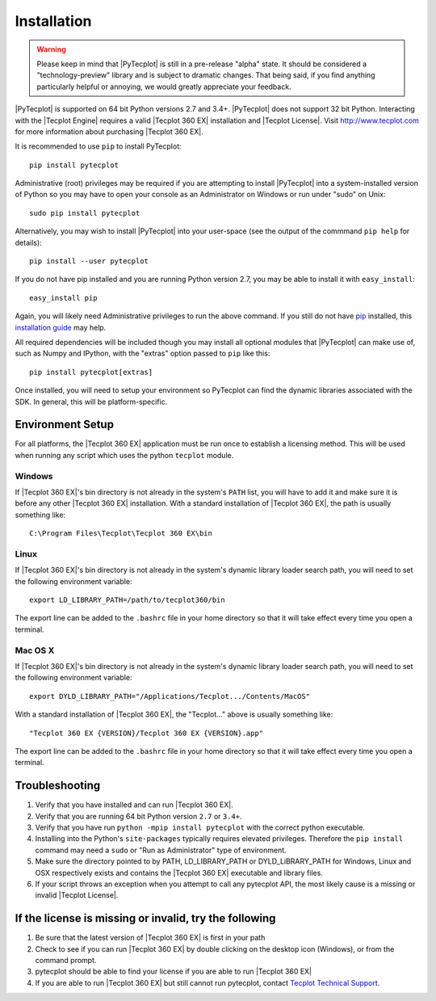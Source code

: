Installation
============

.. warning::

    Please keep in mind that |PyTecplot| is still in a pre-release "alpha"
    state. It should be considered a  "technology-preview" library and is
    subject to dramatic changes. That being said, if you find anything
    particularly helpful or annoying, we would greatly appreciate your
    feedback.

|PyTecplot| is supported on 64 bit Python versions 2.7 and 3.4+. |PyTecplot|
does not support 32 bit Python. Interacting with the |Tecplot Engine|
requires a valid |Tecplot 360 EX| installation and |Tecplot License|. Visit
http://www.tecplot.com for more information about purchasing |Tecplot 360 EX|.

It is recommended to use ``pip`` to install PyTecplot::

    pip install pytecplot

Administrative (root) privileges may be required if you are attempting to
install |PyTecplot| into a system-installed version of Python so you may
have to open your console as an Administrator on Windows or run under "sudo"
on Unix::

    sudo pip install pytecplot

Alternatively, you may wish to install |PyTecplot| into your user-space (see
the output of the commmand ``pip help`` for details)::

    pip install --user pytecplot

If you do not have pip installed and you are running Python version 2.7, you
may be able to install it with ``easy_install``::

    easy_install pip

Again, you will likely need Administrative privileges to run the above
command. If you still do not have `pip <https://pip.pypa.io>`_ installed,
this `installation guide
<http://docs.python-guide.org/en/latest/starting/installation/>`_ may help.

All required dependencies will be included though you may install all optional
modules that |PyTecplot| can make use of, such as Numpy and IPython, with the
"extras" option passed to ``pip`` like this::

    pip install pytecplot[extras]

Once installed, you will need to setup your environment so PyTecplot can
find the dynamic libraries associated with the SDK. In general, this will be
platform-specific.

Environment Setup
-----------------

For all platforms, the |Tecplot 360 EX| application must be run once to
establish a licensing method. This will be used when running any script
which uses the python ``tecplot`` module.

Windows
^^^^^^^

If |Tecplot 360 EX|'s bin directory is not already in the system's ``PATH``
list, you will have to add it and make sure it is before any other |Tecplot
360 EX| installation. With a standard installation of |Tecplot 360 EX|, the
path is usually something like::

    C:\Program Files\Tecplot\Tecplot 360 EX\bin

Linux
^^^^^

If |Tecplot 360 EX|'s bin directory is not already in the system's dynamic
library loader search path, you will need to set the following environment
variable::

    export LD_LIBRARY_PATH=/path/to/tecplot360/bin

The export line can be added to the ``.bashrc`` file in your home directory
so that it will take effect every time you open a terminal.

Mac OS X
^^^^^^^^

If |Tecplot 360 EX|'s bin directory is not already in the system's dynamic
library loader search path, you will need to set the following environment
variable::

    export DYLD_LIBRARY_PATH="/Applications/Tecplot.../Contents/MacOS"

With a standard installation of |Tecplot 360 EX|, the "Tecplot..." above is
usually something like::

    "Tecplot 360 EX {VERSION}/Tecplot 360 EX {VERSION}.app"

The export line can be added to the ``.bashrc`` file in your home directory
so that it will take effect every time you open a terminal.

Troubleshooting
---------------

1. Verify that you have installed and can run |Tecplot 360 EX|.
2. Verify that you are running 64 bit Python version ``2.7`` or ``3.4+``.
3. Verify that you have run ``python -mpip install pytecplot`` with the
   correct python executable.
4. Installing into the Python's ``site-packages`` typically requires elevated
   privileges. Therefore the ``pip install`` command may need a ``sudo`` or
   "Run as Administrator" type of environment.
5. Make sure the directory pointed to by PATH, LD_LIBRARY_PATH or
   DYLD_LiBRARY_PATH for Windows, Linux and OSX respectively exists and contains
   the |Tecplot 360 EX| executable and library files.
6. If your script throws an exception when you attempt to call any pytecplot
   API, the most likely cause is a missing or invalid |Tecplot License|.

If the license is missing or invalid, try the following
-------------------------------------------------------

1. Be sure that the latest version of |Tecplot 360 EX| is first in your path
2. Check to see if you can run |Tecplot 360 EX| by double clicking on the
   desktop icon (Windows), or from the command prompt.
3. pytecplot should be able to find your license if you are able to run
   |Tecplot 360 EX|
4. If you are able to run |Tecplot 360 EX| but still cannot run pytecplot,
   contact `Tecplot Technical Support <support@tecplot.com>`_.
